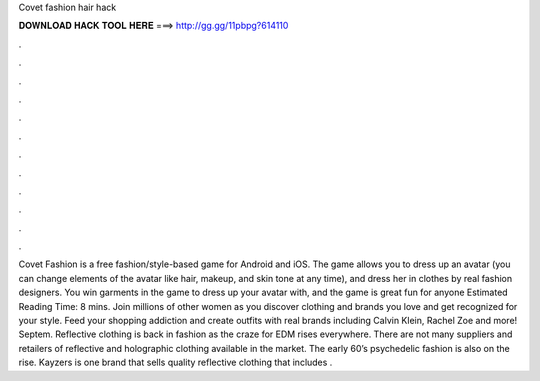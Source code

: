 Covet fashion hair hack

𝐃𝐎𝐖𝐍𝐋𝐎𝐀𝐃 𝐇𝐀𝐂𝐊 𝐓𝐎𝐎𝐋 𝐇𝐄𝐑𝐄 ===> http://gg.gg/11pbpg?614110

.

.

.

.

.

.

.

.

.

.

.

.

Covet Fashion is a free fashion/style-based game for Android and iOS. The game allows you to dress up an avatar (you can change elements of the avatar like hair, makeup, and skin tone at any time), and dress her in clothes by real fashion designers. You win garments in the game to dress up your avatar with, and the game is great fun for anyone Estimated Reading Time: 8 mins. Join millions of other women as you discover clothing and brands you love and get recognized for your style. Feed your shopping addiction and create outfits with real brands including Calvin Klein, Rachel Zoe and more! Septem. Reflective clothing is back in fashion as the craze for EDM rises everywhere. There are not many suppliers and retailers of reflective and holographic clothing available in the market. The early 60’s psychedelic fashion is also on the rise. Kayzers is one brand that sells quality reflective clothing that includes .